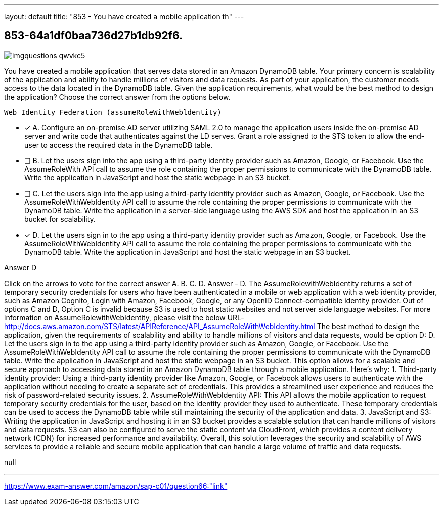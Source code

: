---
layout: default 
title: "853 - You have created a mobile application th"
---


[.question]
== 853-64a1df0baa736d27b1db92f6.



[.image]
--

image::https://eaeastus2.blob.core.windows.net/optimizedimages/static/images/AWS-Certified-Solutions-Architect-Professional/answer/imgquestions_qwvkc5.png[]

--


****

[.query]
--
You have created a mobile application that serves data stored in an Amazon DynamoDB table.
Your primary concern is scalability of the application and ability to handle millions of visitors and data requests.
As part of your application, the customer needs access to the data located in the DynamoDB table.
Given the application requirements, what would be the best method to design the application? Choose the correct answer from the options below.


[source,java]
----
Web Identity Federation (assumeRoleWithWebldentity)
----


--

[.list]
--
* [*] A. Configure an on-premise AD server utilizing SAML 2.0 to manage the application users inside the on-premise AD server and write code that authenticates against the LD serves. Grant a role assigned to the STS token to allow the end-user to access the required data in the DynamoDB table.
* [ ] B. Let the users sign into the app using a third-party identity provider such as Amazon, Google, or Facebook. Use the AssumeRoleWith API call to assume the role containing the proper permissions to communicate with the DynamoDB table. Write the application in JavaScript and host the static webpage in an S3 bucket.
* [ ] C. Let the users sign into the app using a third-party identity provider such as Amazon, Google, or Facebook. Use the AssumeRoleWithWebIdentity API call to assume the role containing the proper permissions to communicate with the DynamoDB table. Write the application in a server-side language using the AWS SDK and host the application in an S3 bucket for scalability.
* [*] D. Let the users sign in to the app using a third-party identity provider such as Amazon, Google, or Facebook. Use the AssumeRoleWithWebIdentity API call to assume the role containing the proper permissions to communicate with the DynamoDB table. Write the application in JavaScript and host the static webpage in an S3 bucket.

--
****

[.answer]
Answer  D

[.explanation]
--
Click on the arrows to vote for the correct answer
A.
B.
C.
D.
Answer - D.
The AssumeRolewithWebIdentity returns a set of temporary security credentials for users who have been authenticated in a mobile or web application with a web identity provider, such as Amazon Cognito, Login with Amazon, Facebook, Google, or any OpenID Connect-compatible identity provider.
Out of options C and D, Option C is invalid because S3 is used to host static websites and not server side language websites.
For more information on AssumeRolewithWebIdentity, please visit the below URL-
http://docs.aws.amazon.com/STS/latest/APIReference/API_AssumeRoleWithWebIdentity.html
The best method to design the application, given the requirements of scalability and ability to handle millions of visitors and data requests, would be option D:
D. Let the users sign in to the app using a third-party identity provider such as Amazon, Google, or Facebook. Use the AssumeRoleWithWebIdentity API call to assume the role containing the proper permissions to communicate with the DynamoDB table. Write the application in JavaScript and host the static webpage in an S3 bucket.
This option allows for a scalable and secure approach to accessing data stored in an Amazon DynamoDB table through a mobile application. Here's why:
1.
Third-party identity provider: Using a third-party identity provider like Amazon, Google, or Facebook allows users to authenticate with the application without needing to create a separate set of credentials. This provides a streamlined user experience and reduces the risk of password-related security issues.
2.
AssumeRoleWithWebIdentity API: This API allows the mobile application to request temporary security credentials for the user, based on the identity provider they used to authenticate. These temporary credentials can be used to access the DynamoDB table while still maintaining the security of the application and data.
3.
JavaScript and S3: Writing the application in JavaScript and hosting it in an S3 bucket provides a scalable solution that can handle millions of visitors and data requests. S3 can also be configured to serve the static content via CloudFront, which provides a content delivery network (CDN) for increased performance and availability.
Overall, this solution leverages the security and scalability of AWS services to provide a reliable and secure mobile application that can handle a large volume of traffic and data requests.
--

[.ka]
null

'''



https://www.exam-answer.com/amazon/sap-c01/question66:"link"


